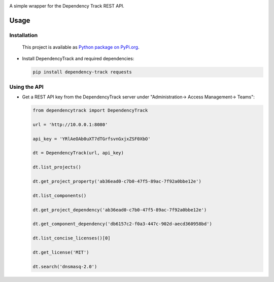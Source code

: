 |License| |Python Version| |Downloads|

.. |License| image:: https://img.shields.io/badge/license-GPL2.0+-blue.svg
   :target: https://github.com/alvinchchen/dependency-track-python/LICENSE.md

.. |Python Version| image:: https://img.shields.io/badge/python-3.6%2C3.7%2C3.8-blue?logo=python
   :target: https://www.python.org/doc/versions/
   
.. |Downloads| image:: https://pypip.in/download/dependency-track/badge.svg?period=week
    :target: https://pypi.python.org/pypi/dependency-track/
    
A simple wrapper for the Dependency Track REST API.

Usage
=====

Installation
------------

   This project is available as `Python package on PyPi.org <https://pypi.org/project/dependency-track/>`_.

-  Install DependencyTrack and required dependencies:

   .. code:: shell

      pip install dependency-track requests

Using the API
-------------

-  Get a REST API key from the DependencyTrack server under "Administration-> Access Management-> Teams":

   .. code:: Python

		from dependencytrack import DependencyTrack

		url = 'http://10.0.0.1:8080'

		api_key = 'YRlAeOAb0uXT7dTGrfsvnGxjxZSF0XbO'

		dt = DependencyTrack(url, api_key)

		dt.list_projects()
		
		dt.get_project_property('ab36ead0-c7b0-47f5-89ac-7f92a0bbe12e')
		
		dt.list_components()

		dt.get_project_dependency('ab36ead0-c7b0-47f5-89ac-7f92a0bbe12e')
		
		dt.get_component_dependency('db6157c2-f0a3-447c-902d-aecd360958bd')
		
		dt.list_concise_licenses()[0]
		
		dt.get_license('MIT')

		dt.search('dnsmasq-2.0')
